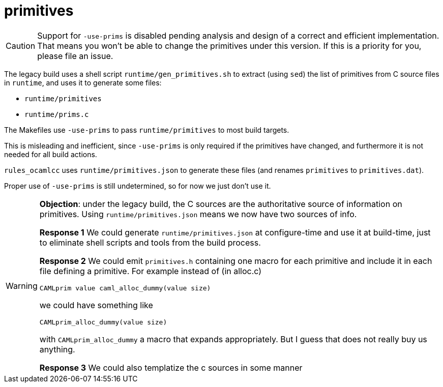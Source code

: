 = primitives

CAUTION: Support for `-use-prims` is disabled pending analysis and design of a
correct and efficient implementation. That means you won't be able to
change the primitives under this version. If this is a priority for
you, please file an issue.

The legacy build uses a shell script `runtime/gen_primitives.sh` to
extract (using `sed`) the list of primitives from C source files in
`runtime`, and uses it to generate some files:

* `runtime/primitives`
* `runtime/prims.c`

The Makefiles use `-use-prims` to pass `runtime/primitives` to most
build targets.

This is misleading and inefficient, since `-use-prims` is only required if the
primitives have changed, and furthermore it is not needed for all build actions.

`rules_ocamlcc` uses `runtime/primitives.json` to generate these files (and
renames `primitives` to `primitives.dat`).

Proper use of `-use-prims` is still undetermined, so for now we just don't use it.

[WARNING]
====
**Objection**: under the legacy build, the C sources are the
authoritative source of information on primitives. Using
`runtime/primitives.json` means we now have two sources of info.

**Response 1** We could generate `runtime/primitives.json` at
  configure-time and use it at build-time, just to eliminate shell
  scripts and tools from the build process.

**Response 2** We could emit `primitives.h` containing one macro for
  each primitive and include it in each file defining a primitive. For example instead of (in alloc.c)

  CAMLprim value caml_alloc_dummy(value size)

we could have something like

  CAMLprim_alloc_dummy(value size)

with `CAMLprim_alloc_dummy` a macro that expands appropriately. But I
guess that does not really buy us anything.


**Response 3** We could also templatize the c sources in some manner
====
